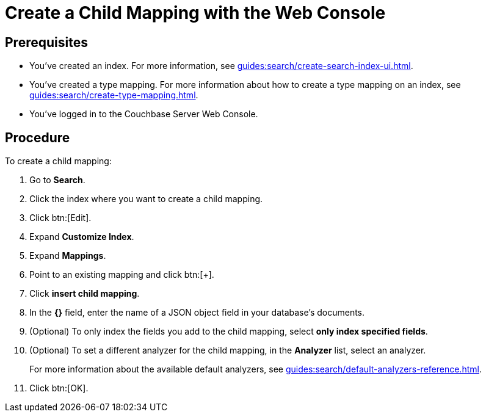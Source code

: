 = Create a Child Mapping with the Web Console
:page-topic-type: guide

== Prerequisites 

* You've created an index.
For more information, see xref:guides:search/create-search-index-ui.adoc[].

* You've created a type mapping. 
For more information about how to create a type mapping on an index, see xref:guides:search/create-type-mapping.adoc[].

* You've logged in to the Couchbase Server Web Console. 

== Procedure 

To create a child mapping: 

. Go to *Search*.
. Click the index where you want to create a child mapping.
. Click btn:[Edit].
. Expand *Customize Index*. 
. Expand *Mappings*. 
. Point to an existing mapping and click btn:[+].
. Click *insert child mapping*. 
. In the *{}* field, enter the name of a JSON object field in your database's documents. 
. (Optional) To only index the fields you add to the child mapping, select *only index specified fields*. 
. (Optional) To set a different analyzer for the child mapping, in the *Analyzer* list, select an analyzer.
+
For more information about the available default analyzers, see xref:guides:search/default-analyzers-reference.adoc[]. 
. Click btn:[OK].